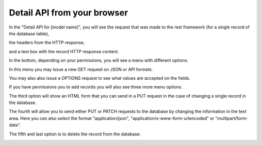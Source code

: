 ============================
Detail API from your browser
============================

In the "Detail API for [model name]",
you will see the request that was made to the rest framework
(for a single record of the database table),

the headers from the HTTP response,

and a text box with the record HTTP response content.

In the bottom, depending on your permissions, you will see a menu with different options.

In this menu you may issue a new GET request on JSON or API formats.

You may also also issue a OPTIONS request to see what values are accepted on the fields.

If you have permissions you to add records you will also see three more menu options.

The third option will show an HTML form that you can send in a PUT request in the case of changing a single record in the database.

The fourth will allow you to send either PUT or PATCH requests to the database by changing the information in the text area.
Here you can also select the format "application/json", "application/x-www-form-urlencoded" or "multipart/form-data".

The fifth and last option is to delete the record from the database.

.. image:: ../_images/api_detail.png
   :alt: REST detail API
